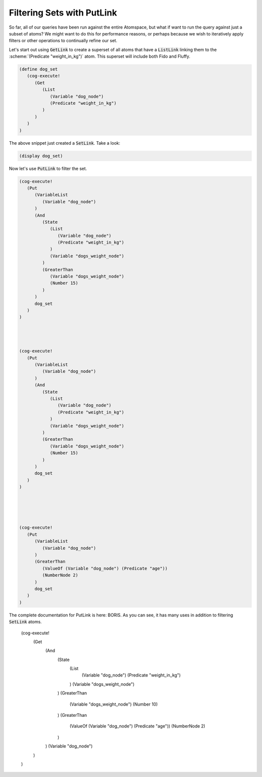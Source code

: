 

Filtering Sets with PutLink
------------------------------------------------------------------------

So far, all of our queries have been run against the entire Atomspace, but what if want to run the query against just a subset of atoms?
We might want to do this for performance reasons, or perhaps because we wish to iteratively apply filters or other operations to continually refine our set.

Let's start out using :code:`GetLink` to create a superset of all atoms that have a :code:`ListLink` linking them to the :scheme:`(Predicate "weight_in_kg")` atom.
This superset will include both Fido and Fluffy.

.. code-block:: scheme

   (define dog_set
      (cog-execute!
         (Get
            (List
               (Variable "dog_node")
               (Predicate "weight_in_kg")
            )
         )
      )
   )

The above snippet just created a :code:`SetLink`.  Take a look:

.. code-block:: scheme

   (display dog_set)

Now let's use :code:`PutLink` to filter the set.

.. code-block:: scheme



   (cog-execute!
      (Put
         (VariableList
            (Variable "dog_node")
         )
         (And
            (State
               (List
                  (Variable "dog_node")
                  (Predicate "weight_in_kg")
               )
               (Variable "dogs_weight_node")
            )
            (GreaterThan
               (Variable "dogs_weight_node")
               (Number 15)
            )
         )
         dog_set
      )
   )




   (cog-execute!
      (Put
         (VariableList
            (Variable "dog_node")
         )
         (And
            (State
               (List
                  (Variable "dog_node")
                  (Predicate "weight_in_kg")
               )
               (Variable "dogs_weight_node")
            )
            (GreaterThan
               (Variable "dogs_weight_node")
               (Number 15)
            )
         )
         dog_set
      )
   )





   (cog-execute!
      (Put
         (VariableList
            (Variable "dog_node")
         )
         (GreaterThan
            (ValueOf (Variable "dog_node") (Predicate "age"))
            (NumberNode 2)
         )
         dog_set
      )
   )



The complete documentation for PutLink is here: BORIS. As you can see, it has many uses in addition to filtering :code:`SetLink` atoms.



   (cog-execute!
      (Get
         (And
            (State
               (List
                  (Variable "dog_node")
                  (Predicate "weight_in_kg")
               )
               (Variable "dogs_weight_node")
            )
            (GreaterThan
               (Variable "dogs_weight_node")
               (Number 10)
            )
            (GreaterThan
               (ValueOf (Variable "dog_node") (Predicate "age"))
               (NumberNode 2)
            )
         )
         (Variable "dog_node")
      )
   )








